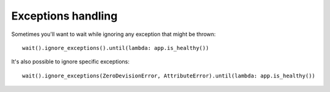 Exceptions handling
===================

Sometimes you'll want to wait while ignoring any exception
that might be thrown::

    wait().ignore_exceptions().until(lambda: app.is_healthy())

It's also possible to ignore specific exceptions::

    wait().ignore_exceptions(ZeroDevisionError, AttributeError).until(lambda: app.is_healthy())

